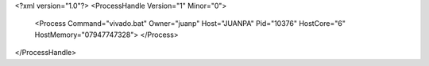 <?xml version="1.0"?>
<ProcessHandle Version="1" Minor="0">
    <Process Command="vivado.bat" Owner="juanp" Host="JUANPA" Pid="10376" HostCore="6" HostMemory="07947747328">
    </Process>
</ProcessHandle>
